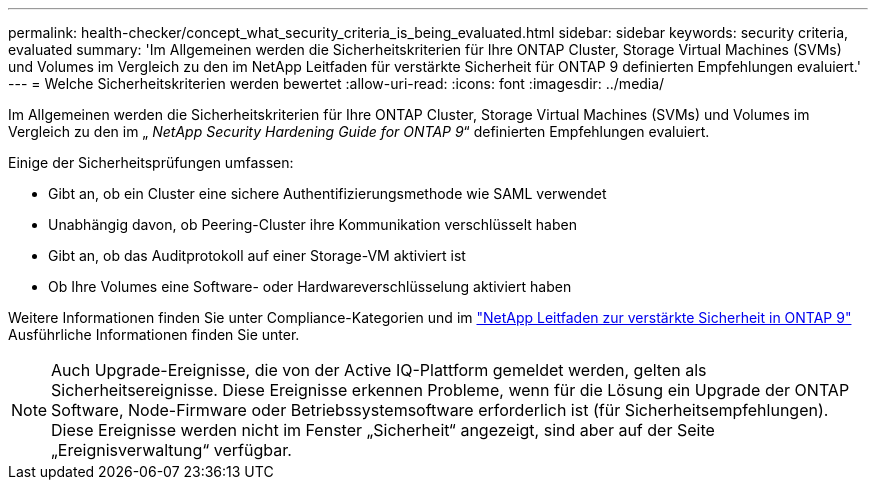 ---
permalink: health-checker/concept_what_security_criteria_is_being_evaluated.html 
sidebar: sidebar 
keywords: security criteria, evaluated 
summary: 'Im Allgemeinen werden die Sicherheitskriterien für Ihre ONTAP Cluster, Storage Virtual Machines (SVMs) und Volumes im Vergleich zu den im NetApp Leitfaden für verstärkte Sicherheit für ONTAP 9 definierten Empfehlungen evaluiert.' 
---
= Welche Sicherheitskriterien werden bewertet
:allow-uri-read: 
:icons: font
:imagesdir: ../media/


[role="lead"]
Im Allgemeinen werden die Sicherheitskriterien für Ihre ONTAP Cluster, Storage Virtual Machines (SVMs) und Volumes im Vergleich zu den im „ _NetApp Security Hardening Guide for ONTAP 9_“ definierten Empfehlungen evaluiert.

Einige der Sicherheitsprüfungen umfassen:

* Gibt an, ob ein Cluster eine sichere Authentifizierungsmethode wie SAML verwendet
* Unabhängig davon, ob Peering-Cluster ihre Kommunikation verschlüsselt haben
* Gibt an, ob das Auditprotokoll auf einer Storage-VM aktiviert ist
* Ob Ihre Volumes eine Software- oder Hardwareverschlüsselung aktiviert haben


Weitere Informationen finden Sie unter Compliance-Kategorien und im http://www.netapp.com/us/media/tr-4569.pdf["NetApp Leitfaden zur verstärkte Sicherheit in ONTAP 9"] Ausführliche Informationen finden Sie unter.

[NOTE]
====
Auch Upgrade-Ereignisse, die von der Active IQ-Plattform gemeldet werden, gelten als Sicherheitsereignisse. Diese Ereignisse erkennen Probleme, wenn für die Lösung ein Upgrade der ONTAP Software, Node-Firmware oder Betriebssystemsoftware erforderlich ist (für Sicherheitsempfehlungen). Diese Ereignisse werden nicht im Fenster „Sicherheit“ angezeigt, sind aber auf der Seite „Ereignisverwaltung“ verfügbar.

====